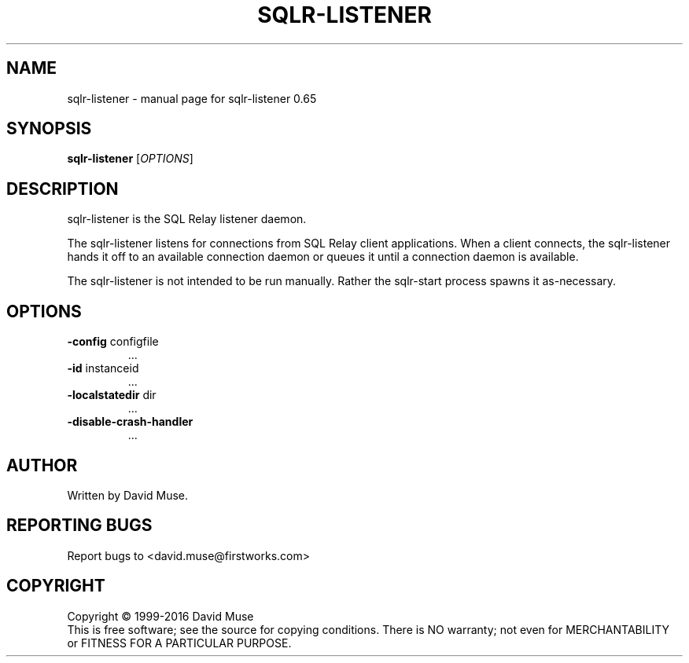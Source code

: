 .\" DO NOT MODIFY THIS FILE!  It was generated by help2man 1.47.3.
.TH SQLR-LISTENER "8" "January 2016" "SQL Relay" "System Administration Utilities"
.SH NAME
sqlr-listener \- manual page for sqlr-listener 0.65
.SH SYNOPSIS
.B sqlr-listener
[\fI\,OPTIONS\/\fR]
.SH DESCRIPTION
sqlr\-listener is the SQL Relay listener daemon.
.PP
The sqlr\-listener listens for connections from SQL Relay client applications.  When a client connects, the sqlr\-listener hands it off to an available connection daemon or queues it until a connection daemon is available.
.PP
The sqlr\-listener is not intended to be run manually.  Rather the sqlr\-start process spawns it as\-necessary.
.SH OPTIONS
.TP
\fB\-config\fR configfile
\&...
.TP
\fB\-id\fR instanceid
\&...
.TP
\fB\-localstatedir\fR dir
\&...
.TP
\fB\-disable\-crash\-handler\fR
\&...
.SH AUTHOR
Written by David Muse.
.SH "REPORTING BUGS"
Report bugs to <david.muse@firstworks.com>
.SH COPYRIGHT
Copyright \(co 1999\-2016 David Muse
.br
This is free software; see the source for copying conditions.  There is NO
warranty; not even for MERCHANTABILITY or FITNESS FOR A PARTICULAR PURPOSE.
